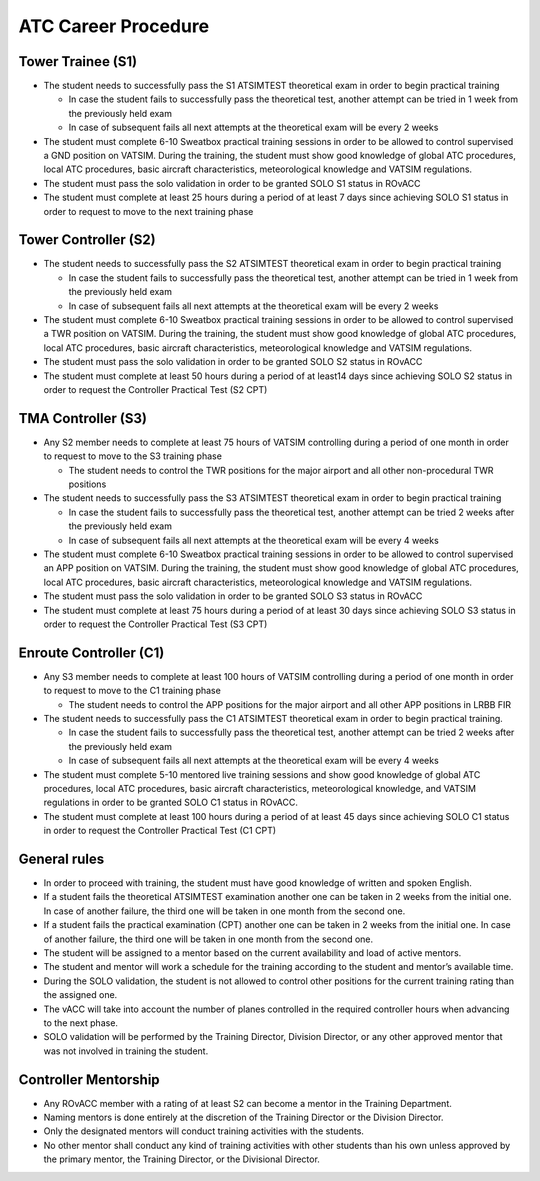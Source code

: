 ATC Career Procedure
####################

Tower Trainee (S1)
******************
* The student needs to successfully pass the S1 ATSIMTEST theoretical exam in order to begin practical training

  * In case the student fails to successfully pass the theoretical test, another attempt can be tried in 1 week from the previously held exam
  * In case of subsequent fails all next attempts at the theoretical exam will be every 2 weeks

* The student must complete 6-10 Sweatbox practical training sessions in order to be allowed to control supervised a GND position on VATSIM. During the training, the student must show good knowledge of global ATC procedures, local ATC procedures, basic aircraft characteristics, meteorological knowledge and VATSIM regulations.
* The student must pass the solo validation in order to be granted SOLO S1 status in ROvACC
* The student must complete at least 25 hours during a period of at least 7 days since achieving SOLO S1 status in order to request to move to the next training phase

Tower Controller (S2)
*********************
* The student needs to successfully pass the S2 ATSIMTEST theoretical exam in order to begin practical training

  * In case the student fails to successfully pass the theoretical test, another attempt can be tried in 1 week from the previously held exam
  * In case of subsequent fails all next attempts at the theoretical exam will be every 2 weeks

* The student must complete 6-10 Sweatbox practical training sessions in order to be allowed to control supervised a TWR position on VATSIM. During the training, the student must show good knowledge of global ATC procedures, local ATC procedures, basic aircraft characteristics, meteorological knowledge and VATSIM regulations.
* The student must pass the solo validation in order to be granted SOLO S2 status in ROvACC
* The student must complete at least 50 hours during a period of at least14 days since achieving SOLO S2 status in order to request the Controller Practical Test (S2 CPT)

TMA Controller (S3)
*******************
* Any S2 member needs to complete at least 75 hours of VATSIM controlling during a period of one month in order to request to move to the S3 training phase

  * The student needs to control the TWR positions for the major airport and all other non-procedural TWR positions

* The student needs to successfully pass the S3 ATSIMTEST theoretical exam in order to begin practical training

  * In case the student fails to successfully pass the theoretical test, another attempt can be tried 2 weeks after the previously held exam
  * In case of subsequent fails all next attempts at the theoretical exam will be every 4 weeks

* The student must complete 6-10 Sweatbox practical training sessions in order to be allowed to control supervised an APP position on VATSIM. During the training, the student must show good knowledge of global ATC procedures, local ATC procedures, basic aircraft characteristics, meteorological knowledge and VATSIM regulations.
* The student must pass the solo validation in order to be granted SOLO S3 status in ROvACC
* The student must complete at least 75 hours during a period of at least 30 days since achieving SOLO S3 status in order to request the Controller Practical Test (S3 CPT)

Enroute Controller (C1)
***********************
* Any S3 member needs to complete at least 100 hours of VATSIM controlling during a period of one month in order to request to move to the C1 training phase

  * The student needs to control the APP positions for the major airport and all other APP positions in LRBB FIR

* The student needs to successfully pass the C1 ATSIMTEST theoretical exam in order to begin practical training.

  * In case the student fails to successfully pass the theoretical test, another attempt can be tried 2 weeks after the previously held exam
  * In case of subsequent fails all next attempts at the theoretical exam will be every 4 weeks

* The student must complete 5-10 mentored live training sessions and show good knowledge of global ATC procedures, local ATC procedures, basic aircraft characteristics, meteorological knowledge, and VATSIM regulations in order to be granted SOLO C1 status in ROvACC.
* The student must complete at least 100 hours during a period of at least 45 days since achieving SOLO C1 status in order to request the Controller Practical Test (C1 CPT)


General rules
*************
* In order to proceed with training, the student must have good knowledge of written and spoken English.
* If a student fails the theoretical ATSIMTEST examination another one can be taken in 2 weeks from the initial one. In case of another failure, the third one will be taken in one month from the second one.
* If a student fails the practical examination (CPT) another one can be taken in 2 weeks from the initial one. In case of another failure, the third one will be taken in one month from the second one.
* The student will be assigned to a mentor based on the current availability and load of active mentors.
* The student and mentor will work a schedule for the training according to the student and mentor’s available time.
* During the SOLO validation, the student is not allowed to control other positions for the current training rating than the assigned one.
* The vACC will take into account the number of planes controlled in the required controller hours when advancing to the next phase.
* SOLO validation will be performed by the Training Director, Division Director, or any other approved mentor that was not involved in training the student.

Controller Mentorship
*********************
* Any ROvACC member with a rating of at least S2 can become a mentor in the Training Department.
* Naming mentors is done entirely at the discretion of the Training Director or the Division Director.
* Only the designated mentors will conduct training activities with the students.
* No other mentor shall conduct any kind of training activities with other students than his own unless approved by the primary mentor, the Training Director, or the Divisional Director.
